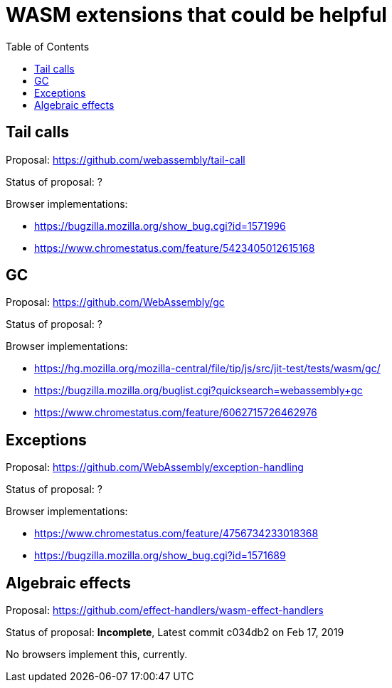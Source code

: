 # WASM extensions that could be helpful
:toc:
:toclevels: 5


## Tail calls

Proposal: https://github.com/webassembly/tail-call

Status of proposal: ?

Browser implementations:

* https://bugzilla.mozilla.org/show_bug.cgi?id=1571996
* https://www.chromestatus.com/feature/5423405012615168

## GC

Proposal: https://github.com/WebAssembly/gc

Status of proposal: ?

Browser implementations:

* https://hg.mozilla.org/mozilla-central/file/tip/js/src/jit-test/tests/wasm/gc/
* https://bugzilla.mozilla.org/buglist.cgi?quicksearch=webassembly+gc
* https://www.chromestatus.com/feature/6062715726462976

## Exceptions

Proposal: https://github.com/WebAssembly/exception-handling

Status of proposal: ?

Browser implementations:

* https://www.chromestatus.com/feature/4756734233018368
* https://bugzilla.mozilla.org/show_bug.cgi?id=1571689

## Algebraic effects

Proposal: https://github.com/effect-handlers/wasm-effect-handlers

Status of proposal: **Incomplete**,  Latest commit c034db2 on Feb 17, 2019

No browsers implement this, currently.
